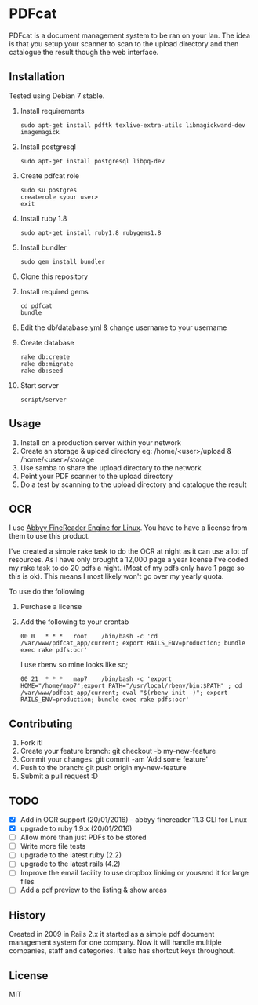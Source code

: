 * PDFcat

PDFcat is a document management system to be ran on your lan. The idea is that you setup your scanner to scan to the upload directory and then catalogue the result though the web interface.

** Installation

Tested using Debian 7 stable.

1. Install requirements
   : sudo apt-get install pdftk texlive-extra-utils libmagickwand-dev imagemagick

2. Install postgresql
   : sudo apt-get install postgresql libpq-dev

3. Create pdfcat role
   : sudo su postgres
   : createrole <your user>
   : exit

4. Install ruby 1.8
   : sudo apt-get install ruby1.8 rubygems1.8

5. Install bundler
   : sudo gem install bundler

6. Clone this repository

7. Install required gems
   : cd pdfcat
   : bundle

8. Edit the db/database.yml & change username to your username

9. Create database
   : rake db:create
   : rake db:migrate
   : rake db:seed

10. Start server
    : script/server

** Usage

1. Install on a production server within your network
2. Create an storage & upload directory eg: /home/<user>/upload & /home/<user>/storage
3. Use samba to share the upload directory to the network
4. Point your PDF scanner to the upload directory
5. Do a test by scanning to the upload directory and catalogue the result

** OCR

I use [[http://www.abbyy.com.au/ocr-sdk-linux/][Abbyy FineReader Engine for Linux]]. You have to have a license from them to use this product.

I've created a simple rake task to do the OCR at night as it can use a lot of resources. As I have only brought a 12,000 page a year license I've coded my rake task to do 20 pdfs a night. (Most of my pdfs only have 1 page so this is ok). This means I most likely won't go over my yearly quota.

To use do the following
1. Purchase a license
2. Add the following to your crontab
   : 00	0	* * *	root	/bin/bash -c 'cd /var/www/pdfcat_app/current; export RAILS_ENV=production; bundle exec rake pdfs:ocr'
   I use rbenv so mine looks like so;
   : 00	21	* * *	map7	/bin/bash -c 'export HOME="/home/map7";export PATH="/usr/local/rbenv/bin:$PATH" ; cd /var/www/pdfcat_app/current; eval "$(rbenv init -)"; export RAILS_ENV=production; bundle exec rake pdfs:ocr'

** Contributing

1. Fork it!
2. Create your feature branch: git checkout -b my-new-feature
3. Commit your changes: git commit -am 'Add some feature'
4. Push to the branch: git push origin my-new-feature
5. Submit a pull request :D

** TODO


- [X] Add in OCR support (20/01/2016) - abbyy finereader 11.3 CLI for Linux
- [X] upgrade to ruby 1.9.x (20/01/2016)
- [ ] Allow more than just PDFs to be stored
- [ ] Write more file tests
- [ ] upgrade to the latest ruby (2.2)
- [ ] upgrade to the latest rails (4.2)
- [ ] Improve the email facility to use dropbox linking or yousend it for large files
- [ ] Add a pdf preview to the listing & show areas

** History

Created in 2009 in Rails 2.x it started as a simple pdf document management system for one company. Now it will handle multiple companies, staff and categories. It also has shortcut keys throughout.

** License

MIT
